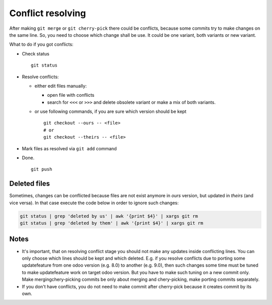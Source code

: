 Conflict resolving
==================

After making ``git merge`` or ``git cherry-pick`` there could be conflicts, because some commits try to make changes on the same line. So, you need to choose which change shall be use. It could be one variant, both variants or new variant.

What to do if you got conflicts:

* Check status ::

    git status

* Resolve conflicts:

  * either edit files manually:
  
    * open file with conflicts
    * search for ``<<<`` or ``>>>`` and delete obsolete variant or make a mix of both variants.

  * or use following commands, if you are sure which version should be kept ::

        git checkout --ours -- <file>
        # or
        git checkout --theirs -- <file>

* Mark files as resolved via ``git add`` command
* Done. ::

    git push

Deleted files
~~~~~~~~~~~~~
Sometimes, changes can be conflicted because files are not exist anymore in *ours* version, but updated in *theirs* (and vice versa). In that case execute the code below in order to ignore such changes:

.. code:: bash

    git status | grep 'deleted by us' | awk '{print $4}' | xargs git rm
    git status | grep 'deleted by them' | awk '{print $4}' | xargs git rm


Notes
~~~~~

* It's important, that on resolving conflict stage you should not make any updates inside conflicting lines. You can only choose which lines should be kept and which deleted. E.g. if you resolve conflicts due to porting some update\feature from one odoo version (e.g. 8.0) to another (e.g. 9.0), then such changes some time must be tuned to make update\feature work on target odoo version. But you have to make such tuning on a new commit only. Make merging\chery-picking commits be only about merging and chery-picking, make porting commits separately.
* If you don't have conflicts, you do not need to make commit after cherry-pick because it creates commit by its own.

